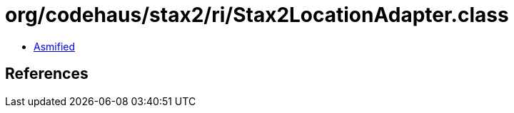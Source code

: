 = org/codehaus/stax2/ri/Stax2LocationAdapter.class

 - link:Stax2LocationAdapter-asmified.java[Asmified]

== References

